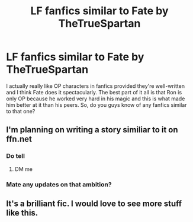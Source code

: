 #+TITLE: LF fanfics similar to Fate by TheTrueSpartan

* LF fanfics similar to Fate by TheTrueSpartan
:PROPERTIES:
:Author: weaxley
:Score: 12
:DateUnix: 1581212454.0
:DateShort: 2020-Feb-09
:FlairText: Request
:END:
I actually really like OP characters in fanfics provided they're well-written and I think Fate does it spectacularly. The best part of it all is that Ron is only OP because he worked very hard in his magic and this is what made him better at it than his peers. So, do you guys know of any fanfics similar to that one?


** I'm planning on writing a story similiar to it on ffn.net
:PROPERTIES:
:Author: RedditFell964
:Score: 5
:DateUnix: 1581277423.0
:DateShort: 2020-Feb-09
:END:

*** Do tell
:PROPERTIES:
:Author: CinnamonGhoulRL
:Score: 1
:DateUnix: 1581281594.0
:DateShort: 2020-Feb-10
:END:

**** DM me
:PROPERTIES:
:Author: RedditFell964
:Score: 1
:DateUnix: 1581281648.0
:DateShort: 2020-Feb-10
:END:


*** Mate any updates on that ambition?
:PROPERTIES:
:Author: Freenore
:Score: 1
:DateUnix: 1586803008.0
:DateShort: 2020-Apr-13
:END:


** It's a brilliant fic. I would love to see more stuff like this.
:PROPERTIES:
:Author: Axel292
:Score: 2
:DateUnix: 1581254807.0
:DateShort: 2020-Feb-09
:END:
